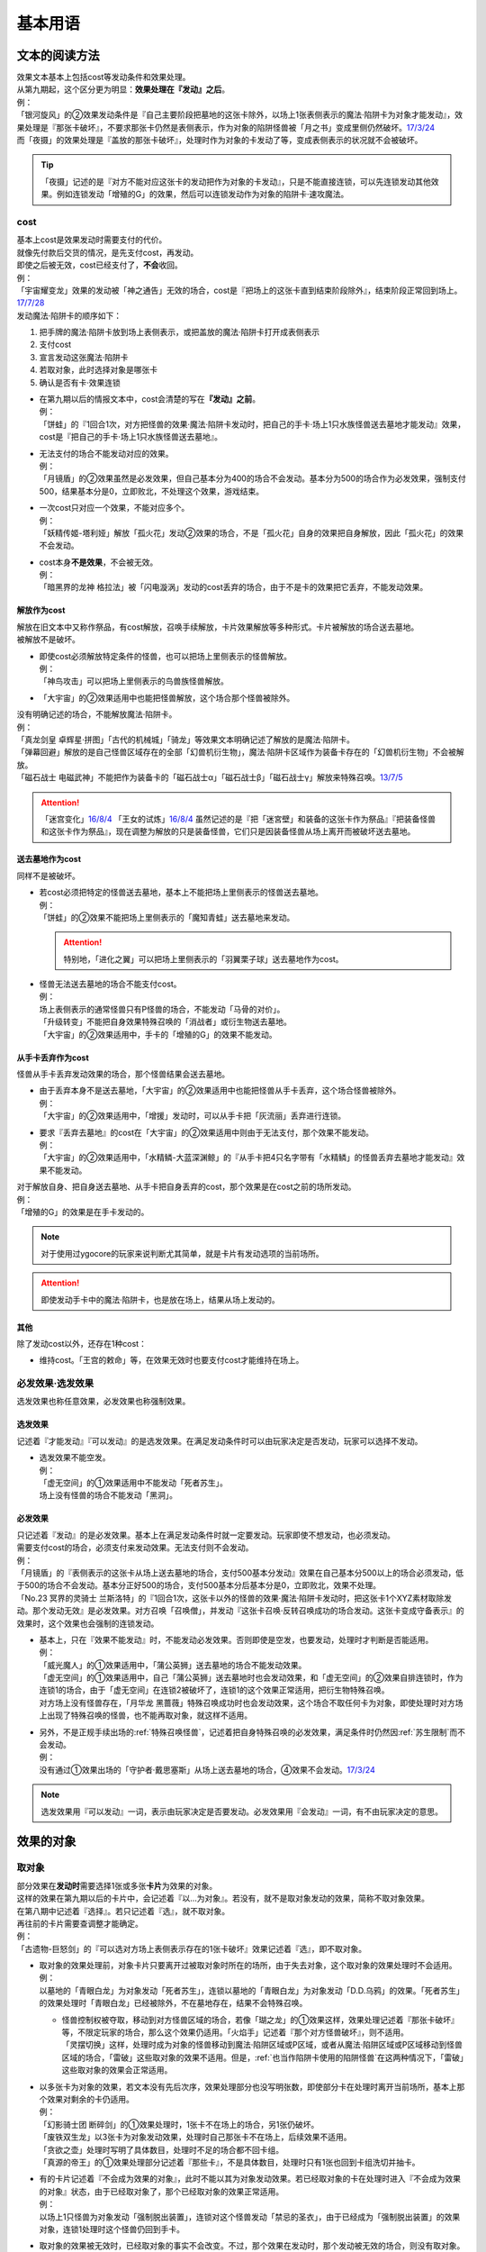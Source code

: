 .. _基本用语:

========
基本用语
========

文本的阅读方法
===============

| 效果文本基本上包括cost等发动条件和效果处理。
| 从第九期起，这个区分更为明显：\ **效果处理在『发动』之后**\ 。
| 例：
| 「银河旋风」的②效果发动条件是『自己主要阶段把墓地的这张卡除外，以场上1张表侧表示的魔法·陷阱卡为对象才能发动』，效果处理是『那张卡破坏』，不要求那张卡仍然是表侧表示，作为对象的陷阱怪兽被「月之书」变成里侧仍然破坏。\ `17/3/24 <https://www.db.yugioh-card.com/yugiohdb/faq_search.action?ope=5&fid=15243&keyword=&tag=-1>`__
| 而「夜摄」的效果处理是『盖放的那张卡破坏』，处理时作为对象的卡发动了等，变成表侧表示的状况就不会被破坏。

.. tip:: 「夜摄」记述的是『对方不能对应这张卡的发动把作为对象的卡发动』，只是不能直接连锁，可以先连锁发动其他效果。例如连锁发动「增殖的G」的效果，然后可以连锁发动作为对象的陷阱卡·速攻魔法。

cost
------

| 基本上cost是效果发动时需要支付的代价。
| 就像先付款后交货的情况，是先支付cost，再发动。
| 即使之后被无效，cost已经支付了，\ **不会**\ 收回。
| 例：
| 「宇宙耀变龙」效果的发动被「神之通告」无效的场合，cost是『把场上的这张卡直到结束阶段除外』，结束阶段正常回到场上。\ `17/7/28 <https://www.db.yugioh-card.com/yugiohdb/faq_search.action?ope=5&fid=20639&keyword=&tag=-1>`__

| 发动魔法·陷阱卡的顺序如下：

1. 把手牌的魔法·陷阱卡放到场上表侧表示，或把盖放的魔法·陷阱卡打开成表侧表示
2. 支付cost
3. 宣言发动这张魔法·陷阱卡
4. 若取对象，此时选择对象是哪张卡
5. 确认是否有卡·效果连锁

-  | 在第九期以后的情报文本中，cost会清楚的写在\ **『发动』之前**\ 。
   | 例：
   | 「饼蛙」的『1回合1次，对方把怪兽的效果·魔法·陷阱卡发动时，把自己的手卡·场上1只水族怪兽送去墓地才能发动』效果，cost是『把自己的手卡·场上1只水族怪兽送去墓地』。

-  | 无法支付的场合不能发动对应的效果。
   | 例：
   | 「月镜盾」的②效果虽然是必发效果，但自己基本分为400的场合不会发动。基本分为500的场合作为必发效果，强制支付500，结果基本分是0，立即败北，不处理这个效果，游戏结束。

-  | 一次cost只对应一个效果，不能对应多个。
   | 例：
   | 「妖精传姬-塔利娅」解放「孤火花」发动②效果的场合，不是「孤火花」自身的效果把自身解放，因此「孤火花」的效果不会发动。

-  | cost本身\ **不是效果**\ ，不会被无效。
   | 例：
   | 「暗黑界的龙神 格拉法」被「闪电漩涡」发动的cost丢弃的场合，由于不是卡的效果把它丢弃，不能发动效果。

解放作为cost
~~~~~~~~~~~~~

| 解放在旧文本中又称作祭品，有cost解放，召唤手续解放，卡片效果解放等多种形式。卡片被解放的场合送去墓地。
| 被解放不是破坏。

-  | 即使cost必须解放特定条件的怪兽，也可以把场上里侧表示的怪兽解放。
   | 例：
   | 「神鸟攻击」可以把场上里侧表示的鸟兽族怪兽解放。

-  | 「大宇宙」的②效果适用中也能把怪兽解放，这个场合那个怪兽被除外。

| 没有明确记述的场合，不能解放魔法·陷阱卡。
| 例：
| 「真龙剑皇 卓辉星·拼图」「古代的机械城」「骑龙」等效果文本明确记述了解放的是魔法·陷阱卡。
| 「弹幕回避」解放的是自己怪兽区域存在的全部「幻兽机衍生物」，魔法·陷阱卡区域作为装备卡存在的「幻兽机衍生物」不会被解放。
| 「磁石战士 电磁武神」不能把作为装备卡的「磁石战士α」「磁石战士β」「磁石战士γ」解放来特殊召唤。\ `13/7/5 <http://yugioh-wiki.net/index.php?%A1%D4%BC%A7%C0%D0%A4%CE%C0%EF%BB%CE%A5%DE%A5%B0%A5%CD%A5%C3%A5%C8%A1%A6%A5%D0%A5%EB%A5%AD%A5%EA%A5%AA%A5%F3%A1%D5#faq>`__ 

.. attention:: 「迷宫变化」\ `16/8/4 <https://www.db.yugioh-card.com/yugiohdb/faq_search.action?ope=4&cid=4658>`__ 「王女的试炼」\ `16/8/4 <https://www.db.yugioh-card.com/yugiohdb/faq_search.action?ope=4&cid=6616>`__ 虽然记述的是『把「迷宮壁」和装备的这张卡作为祭品』『把装备怪兽和这张卡作为祭品』，现在调整为解放的只是装备怪兽，它们只是因装备怪兽从场上离开而被破坏送去墓地。

送去墓地作为cost
~~~~~~~~~~~~~~~~~

同样不是被破坏。

-  | 若cost必须把特定的怪兽送去墓地，基本上不能把场上里侧表示的怪兽送去墓地。
   | 例：
   | 「饼蛙」的②效果不能把场上里侧表示的「魔知青蛙」送去墓地来发动。

   .. attention:: 特别地，「进化之翼」可以把场上里侧表示的「羽翼栗子球」送去墓地作为cost。

-  | 怪兽无法送去墓地的场合不能支付cost。
   | 例：
   | 场上表侧表示的通常怪兽只有P怪兽的场合，不能发动「马骨的对价」。
   | 「升级转变」不能把自身效果特殊召唤的「消战者」或衍生物送去墓地。
   | 「大宇宙」的②效果适用中，手卡的「增殖的G」的效果不能发动。

从手卡丢弃作为cost
~~~~~~~~~~~~~~~~~~~

怪兽从手卡丢弃发动效果的场合，那个怪兽结果会送去墓地。

-  | 由于丢弃本身不是送去墓地，「大宇宙」的②效果适用中也能把怪兽从手卡丢弃，这个场合怪兽被除外。
   | 例：
   | 「大宇宙」的②效果适用中，「增援」发动时，可以从手卡把「灰流丽」丢弃进行连锁。

-  | 要求『丢弃去墓地』的cost在「大宇宙」的②效果适用中则由于无法支付，那个效果不能发动。
   | 例：
   | 「大宇宙」的②效果适用中，「水精鳞-大蓝深渊鲸」的『从手卡把4只名字带有「水精鳞」的怪兽丢弃去墓地才能发动』效果不能发动。

| 对于解放自身、把自身送去墓地、从手卡把自身丢弃的cost，那个效果是在cost之前的场所发动。
| 例：
| 「增殖的G」的效果是在手卡发动的。

.. note:: 对于使用过ygocore的玩家来说判断尤其简单，就是卡片有发动选项的当前场所。

.. attention:: 即使发动手卡中的魔法·陷阱卡，也是放在场上，结果从场上发动的。

其他
~~~~~~~~~~

除了发动cost以外，还存在1种cost：

-  维持cost。「王宫的敕命」等，在效果无效时也要支付cost才能维持在场上。

必发效果·选发效果
-----------------

选发效果也称任意效果，必发效果也称强制效果。

.. _选发效果:

选发效果
~~~~~~~~~

| 记述着『才能发动』『可以发动』的是选发效果。在满足发动条件时可以由玩家决定是否发动，玩家可以选择不发动。

-  | 选发效果不能空发。
   | 例：
   | 「虚无空间」的①效果适用中不能发动「死者苏生」。
   | 场上没有怪兽的场合不能发动「黑洞」。

.. _必发效果:

必发效果
~~~~~~~~~

| 只记述着『发动』的是必发效果。基本上在满足发动条件时就一定要发动。玩家即使不想发动，也必须发动。
| 需要支付cost的场合，必须支付来发动效果。无法支付则不会发动。
| 例：
| 「月镜盾」的『表侧表示的这张卡从场上送去墓地的场合，支付500基本分发动』效果在自己基本分500以上的场合必须发动，低于500的场合不会发动。基本分正好500的场合，支付500基本分后基本分是0，立即败北，效果不处理。
| 「No.23 冥界的灵骑士 兰斯洛特」的『1回合1次，这张卡以外的怪兽的效果·魔法·陷阱卡发动时，把这张卡1个XYZ素材取除发动。那个发动无效』是必发效果。对方召唤「召唤僧」，并发动『这张卡召唤·反转召唤成功的场合发动。这张卡变成守备表示』的效果时，这个效果也会强制的连锁发动。

-  | 基本上，只在『效果不能发动』时，不能发动必发效果。否则即使是空发，也要发动，处理时才判断是否能适用。
   | 例：
   | 「威光魔人」的①效果适用中，「蒲公英狮」送去墓地的场合不能发动效果。
   | 「虚无空间」的①效果适用中，自己「蒲公英狮」送去墓地时也会发动效果，和「虚无空间」的②效果自排连锁时，作为连锁1的场合，由于「虚无空间」在连锁2被破坏了，连锁1的这个效果正常适用，把衍生物特殊召唤。
   | 对方场上没有怪兽存在，「月华龙 黑蔷薇」特殊召唤成功时也会发动效果，这个场合不取任何卡为对象，即使处理时对方场上出现了特殊召唤的怪兽，也不能再取对象，就这样不适用。

-  | 另外，不是正规手续出场的\ :ref:`特殊召唤怪兽`\ ，记述着把自身特殊召唤的必发效果，满足条件时仍然因\ :ref:`苏生限制`\ 而不会发动。
   | 例：
   | 没有通过①效果出场的「守护者·戴思塞斯」从场上送去墓地的场合，④效果不会发动。\ `17/3/24 <https://www.db.yugioh-card.com/yugiohdb/faq_search.action?ope=5&fid=6112&keyword=&tag=-1>`__

.. note:: 选发效果用『可以发动』一词，表示由玩家决定是否要发动。必发效果用『会发动』一词，有不由玩家决定的意思。

.. _效果的对象:

效果的对象
==========

.. _取对象:

取对象
------

| 部分效果在\ **发动时**\ 需要选择1张或多张\ **卡片**\ 为效果的对象。
| 这样的效果在第九期以后的卡片中，会记述着『以...为对象』。若没有，就不是取对象发动的效果，简称不取对象效果。
| 在第八期中记述着『选择』。若只记述着『选』，就不取对象。
| 再往前的卡片需要查调整才能确定。
| 例：
| 「古遗物-巨怒剑」的『可以选对方场上表侧表示存在的1张卡破坏』效果记述着『选』，即不取对象。

-  | 取对象的效果处理前，对象卡片只要离开过被取对象时所在的场所，由于失去对象，这个取对象的效果处理时不会适用。
   | 例：
   | 以墓地的「青眼白龙」为对象发动「死者苏生」，连锁以墓地的「青眼白龙」为对象发动「D.D.乌鸦」的效果。「死者苏生」的效果处理时「青眼白龙」已经被除外，不在墓地存在，结果不会特殊召唤。

   -  | 怪兽控制权被夺取，移动到对方怪兽区域的场合，若像「瑚之龙」的①效果这样，效果处理记述着『那张卡破坏』等，不限定玩家的场合，那么这个效果仍适用。「火焰手」记述着『那个对方怪兽破坏』，则不适用。
      | 「灵摆切换」这样，处理时成为对象的怪兽移动到魔法·陷阱区域或P区域，或者从魔法·陷阱区域或P区域移动到怪兽区域的场合，「雷破」这些取对象的效果不适用。但是，\ :ref:`也当作陷阱卡使用的陷阱怪兽`\ 在这两种情况下，「雷破」这些取对象的效果会正常适用。

-  | 以多张卡为对象的效果，若文本没有先后次序，效果处理部分也没写明张数，即使部分卡在处理时离开当前场所，基本上那个效果对剩余的卡仍适用。
   | 例：
   | 「幻影骑士团 断碎剑」的①效果处理时，1张卡不在场上的场合，另1张仍破坏。
   | 「废铁双生龙」以3张卡为对象发动效果，处理时自己那张卡不在场上，后续效果不适用。
   | 「贪欲之壶」处理时写明了具体数目，处理时不足的场合都不回卡组。
   | 「真源的帝王」的①效果处理部分记述着『那些卡』，不是具体数目，处理时只有1张也回到卡组洗切并抽卡。

-  | 有的卡片记述着『不会成为效果的对象』，此时不能以其为对象发动效果。若已经取对象的卡在处理时进入『不会成为效果的对象』状态，由于已经取对象了，那个已经取对象的效果正常适用。
   | 例：
   | 以场上1只怪兽为对象发动「强制脱出装置」，连锁对这个怪兽发动「禁忌的圣衣」，由于已经成为「强制脱出装置」的效果对象，连锁1处理时这个怪兽仍回到手卡。

-  | 取对象的效果被无效时，已经取对象的事实不会改变。不过，那个效果在发动时，那个发动被无效的场合，则没有取对象。
   | 例：
   | 以「削魂的死灵」为对象发动「禁忌的圣枪」，在连锁2发动「No.38 希望魁龙 银河巨神」的①效果的场合，只是魔法卡的效果被无效，发动成功，连锁1在无效状态下处理。由于被取对象，在「禁忌的圣枪」处理完毕后，「削魂的死灵」被自身效果破坏。
   | 以「削魂的死灵」为对象发动「禁忌的圣枪」，在连锁2发动「饼蛙」的②效果的场合，由于连锁1卡的发动被无效，没有取对象，连锁2处理完毕就是整个连锁处理完毕，「削魂的死灵」不会被自身效果破坏。

-  | 转移效果的对象时必须转移到正确的对象。也就是从\ **双方**\ 来看\ **那个效果原本可以选择**\ 的对象。
   | 例：
   | 我方的「瑚之龙」的①效果发动时，对方连锁「暗迁士 黑蛇晶」的效果的场合，由于正确的对象是『对方场上1张卡』，对方只能把对象转移为对方场上的另1张卡。不能转移到我方场上的卡。

.. _持续取对象:

持续取对象
~~~~~~~~~~~

| 像「No.106 巨岩掌 巨手」「活死人的呼声」「炎舞-「玉衡」」这样的效果和装备卡等，只要在场上存在，和其效果的对象会持续关联，称为持续取对象。
| 和「禁忌的圣衣」类似，「威风妖怪 狸」等，自身效果被无效后，被对方的装备卡等效果持续取对象的场合，即使之后效果恢复适用，也就这样继续被持续取对象下去。把「威风妖怪 狸」换成「削魂的死灵」的状况，在自身效果恢复适用的时点立即破坏。
| 持续取对象中，由于不入连锁，如「活死人的呼声」特殊召唤怪兽后，像「解码语者」这种必须连锁发动的效果不满足发动条件，不能对应。不要求发动就能对应的「黑曜岩龙」这种效果，可以无效并把「活死人的呼声」破坏。(特殊召唤的怪兽不会被破坏)

持续取对象的效果又分成两种：

- 装备魔法以及「大逮捕」这种，卡的发动时就持续取对象的效果：卡的发动时没有效果处理，之后持续取对象的状况效果持续适用，被无效的场合仍然持续取对象，但是效果不适用。
- 「火灵使 希塔」「No.106 巨岩掌 巨手」这种，效果发动时才持续取对象的效果：基本上只在效果的发动时进行效果处理，之后持续取对象的状况即使再被无效，仍然持续取对象，多数效果仍然适用。

| 例：
| 「火灵使 希塔」的效果已经得到对方炎属性怪兽的控制权后，即使发动「DNA移植手术」改变属性，或者对那个怪兽发动「No.81 超重型炮塔列车 优越多拉炮」的效果使其不受影响的场合，控制权仍然不会归还。
| 「魔族之链」\ `17/3/24 <https://www.db.yugioh-card.com/yugiohdb/faq_search.action?ope=5&fid=14646&keyword=&tag=-1>`__ 「次元守护者」\ `17/3/24 <https://www.db.yugioh-card.com/yugiohdb/faq_search.action?ope=5&fid=7267&keyword=&tag=-1>`__ 「追走之翼」\ `17/3/24 <https://www.db.yugioh-card.com/yugiohdb/faq_search.action?ope=5&fid=17538&keyword=&tag=-1>`__ 等效果处理时被无效的场合，仍然保持取对象，不再无效时效果会再适用。
| 「No.45 灭亡之预言者」的①效果处理时被无效，就不会持续取对象。\ `17/3/24 <https://www.db.yugioh-card.com/yugiohdb/faq_search.action?ope=5&fid=19307&keyword=&tag=-1>`__ 无效本身并不是持续适用的，只在效果处理时适用1次，之后保持表侧表示就会持续取对象，因此这个效果适用后才被无效的场合，作为对象的怪兽仍然无效。\ `17/3/24 <https://www.db.yugioh-card.com/yugiohdb/faq_search.action?ope=5&fid=19308&keyword=&tag=-1>`__ 「No.106 巨岩掌 巨手」也是如此，并且仍不能变更表示形式。\ `17/3/24 <https://www.db.yugioh-card.com/yugiohdb/faq_search.action?ope=5&fid=7426&keyword=&tag=-1>`__
| 「淘气仙星的灯光舞台」的②效果适用中，发动「王宫的敕命」的场合，仍然保持取对象，但是作为对象的卡可以发动，结束阶段其仍被无效的场合也不需要发动或送去墓地。「王宫的敕命」的效果不适用的场合「淘气仙星的灯光舞台」的②效果又会恢复适用。\ `17/4/27 <https://www.db.yugioh-card.com/yugiohdb/faq_search.action?ope=5&fid=16647>`__ 
| 「No.66 霸键甲虫」的效果适用后被「禁忌的圣杯」无效，仍然保持取对象，但是作为对象的卡可以被效果破坏，也不能代替其破坏，在回合结束后效果恢复适用。\ `17/3/24 <https://www.db.yugioh-card.com/yugiohdb/faq_search.action?ope=5&fid=12789>`__

-  | 「深渊死球」等记述『这个效果特殊召唤的怪兽...』的持续取对象效果，这部分也是持续适用的，被无效时对象怪兽恢复正常，之后如果「深渊死球」等效果重新适用，又会被无效。
   | 「旧神 诺登」\ `17/3/24 <https://www.db.yugioh-card.com/yugiohdb/faq_search.action?ope=5&fid=13636&keyword=&tag=-1>`__ 「光之引导」\ `17/3/24 <https://www.db.yugioh-card.com/yugiohdb/faq_search.action?ope=5&fid=18119&keyword=&tag=-1>`__ 等记述『效果无效特殊召唤』的效果虽然也持续取对象，但这部分在特殊召唤时已经适用，不是持续适用的效果。即使效果被无效，对象怪兽仍然保持无效状态。
   | 例：
   | 「亚马逊的意志」记述『这个效果特殊召唤的怪兽不能把表示形式变更，可以攻击的场合必须作出攻击』的效果是在特殊召唤的处理完毕后适用的。\ `17/11/23 <https://www.db.yugioh-card.com/yugiohdb/faq_search.action?ope=4&cid=9003>`__
   | 「邪恶苏生」特殊召唤怪兽后，被无效的场合，那个怪兽的效果恢复适用，可以攻击宣言。\ `17/3/24 <https://www.db.yugioh-card.com/yugiohdb/faq_search.action?ope=5&fid=8450&keyword=&tag=-1>`__
   | 对「光之引导」特殊召唤的怪兽发动「禁忌的圣枪」，不受魔法效果影响的场合，那个怪兽的效果仍然无效，「光之引导」从场上离开时不会除外，也不能攻击多次。\ `17/3/24 <https://www.db.yugioh-card.com/yugiohdb/faq_search.action?ope=5&fid=18119&keyword=&tag=-1>`__

   .. note::

      | 这类效果中「化石发掘」复刻的第九期文本比较清楚：『这张卡的①的效果特殊召唤的怪兽只要这张卡在魔法与陷阱区域存在效果无效化』。
      | 总之，可以看作记述『这个效果特殊召唤的怪兽...』的持续取对象效果适用的时点比记述『效果无效特殊召唤』的效果以及记述『这个效果特殊召唤的怪兽...』的不是持续取对象的效果更迟。
      | 另外，「过火的埋葬」「活化石」等效果适用的时点更迟。
      | 例：
      | 「过火的埋葬」把「黑炎龙 LV6」特殊召唤后，先适用「黑炎龙 LV6」的效果，不受「过火的埋葬」效果影响，不会无效。\ `17/7/27 <https://www.db.yugioh-card.com/yugiohdb/faq_search.action?ope=5&fid=19950>`__
      | 「过火的埋葬」特殊召唤「削魂的死灵」的场合，「削魂的死灵」特殊召唤后被无效，不会被自身效果破坏。\ `17/8/17 <https://www.db.yugioh-card.com/yugiohdb/faq_search.action?ope=5&fid=9578>`__
      | 而「邪恶苏生」的效果把「BF-重装铠翼鸦」特殊召唤的场合，「BF-重装铠翼鸦」的效果被无效。19/12/6

-  | 装备卡，以及记述『这张卡从场上离开时那只怪兽破坏』或『那只怪兽破坏时这张卡破坏』等的效果，在另1张被破坏等的时点，即使还有其他效果要处理，也立即被破坏。
   | 装备卡是因规则被破坏，持续取对象的效果记述了『破坏』的，是被效果破坏。
   | 例：
   | 「限制苏生」特殊召唤的怪兽被「火焰手」破坏的时点，「限制苏生」也被破坏，之后再把「寒冰手」特殊召唤。
   | 「限制苏生」的『那只怪兽变成守备表示时，那只怪兽和这张卡破坏』不是这类效果，其特殊召唤的「盾虫」发动效果，变成守备表示的场合，还要先处理后续效果，再适用「限制苏生」的效果把这2张卡破坏。\ `17/3/24 <https://www.db.yugioh-card.com/yugiohdb/faq_search.action?ope=5&fid=9217>`__
   | 自己场上「代理龙」的连接端有1只用「活死人的呼声」特殊召唤的「青眼白龙」，对方发动「鹰身女妖的羽毛扫」把「活死人的呼声」破坏时，「青眼白龙」也是确定被破坏的卡，不能适用「代理龙」的效果作为代替破坏「青眼白龙」。

变成里侧或被一时除外的场合如何处理，见\ :ref:`里侧·一时除外与持续取对象`\ 。

.. _不取对象:

不取对象
--------

| 不取对象即在发动时没有取对象的行为。
| 这种效果有的如「黑洞」「地碎」等，不指明涉及的卡片，而有的如「冰结界之龙 三叉龙」「古遗物-巨怒剑」等，在处理时要指明单张或多张卡片。尽管如此，就定义来说，由于不是在发动时选择，这仍然不是取对象的效果。
| 由于在发动时没有取对象，像「古遗物-巨怒剑」的效果发动时，除非只有1张表侧表示的卡片，否则对方不能确定会被破坏的卡片，连锁发动「月之书」等只能保护关键卡片，这个效果处理时就会选其他表侧表示的卡片破坏。也因此，只要对方场上有表侧表示的魔法·陷阱卡存在，对方就不能发动「我身作盾」，之后这个效果处理时可以选表侧表示的怪兽破坏。

以下的效果是不取对象的效果的例子

-  涉及卡组·手卡·额外卡组的效果
-  涉及效果适用范围中的全部卡的效果
-  『随机选择』等，在该效果发动时不知道会涉及哪张卡的效果
-  记述『选』而不是『选择』的效果
-  第九期后，在『发动』之前没有『以...为对象』描述的效果

| 例：
| 「冰结界之龙 三叉龙」的效果把手卡·场上·墓地的卡同时除外，即使没有手卡，也不取场上·墓地的卡为对象。
| 「黑洞」的效果把场上全部的怪兽破坏，即使只有1只怪兽也不取对象。
| 「古遗物 巨怒剑」的效果记述着『可以选对方场上表侧表示存在的1张卡破坏』，不取对象。
| 「爆龙剑士 点火星·日珥」的①效果，取场上1张P卡为对象，之后『选场上1张卡回到持有者卡组』不取对象。

有的效果在发动时选择的是区域，由于区域并不是卡片，而取对象实际上指取卡片为对象，因此这样的效果就规则而言不取对象。这没有什么意义，并不代表在处理时选区域。

-  特别地，「精灵之镜」反制以玩家为对象的效果，相关调整暂时请自行查看。

咒文速度
========

| 游戏王中，需要\ **发动**\ 的效果有咒文速度的概念。最低1速，最高3速。
| 在效果发动时，基本上，低速效果不能连锁发动。

| 1速，不能主动连锁其他效果，基本上也不能互相连锁。
| \ :ref:`诱发类效果`\ 在同一时点有满足条件时，会被动的组成连锁发动。
| 另外，除了\ :ref:`诱发类效果`\ ，基本上1速效果\ **只能在自己回合的主要阶段发动**\ 。

.. attention:: 特别地，由于老卡描述不规范，通常魔法「邪恶的仪式」只能在盖放的状态下，在准备阶段发动。

| 咒文速度1的例子：

-  怪兽的起动效果
-  怪兽的诱发效果
-  速攻魔法以外的魔法卡的发动
-  包含「剑斗兽的底力」「帝王的轰毅」等速攻魔法在内，墓地所有魔法效果的发动
-  除了「虹之古代都市」的『3张以上』效果以外，场上已经表侧表示存在的所有魔法效果的发动

| 2速，可以连锁1速的效果，也可以互相连锁。
| 咒文速度2的例子：

-  怪兽的诱发即时效果
-  「虹之古代都市」的『3张以上』效果，以及速攻魔法卡的发动
-  反击陷阱以外的陷阱卡的发动
-  包含「篮板球」「超战士之盾」等反击陷阱在内，墓地所有陷阱效果的发动

| 3速，除了部分不能被连锁的效果外，可以连锁所有效果，可以互相连锁。
| 咒文速度3的例子：

-  反击陷阱卡的发动

阶段·步骤·时点
==============

阶段
----

| 玩家的回合被划分为6个按顺序一个一个进行的阶段。
| 每个阶段有无数个时点，满足发动条件时，1速效果再多也只能在2个主要阶段发动。而2速以上效果可以在任何阶段任意的开连锁发动。

1. 抽卡阶段
2. 准备阶段
3. 主要阶段1
4. 战斗阶段
5. 主要阶段2
6. 结束阶段

| 先攻的抽卡阶段不进行通常抽卡，不进入战斗阶段。
| 此外，玩家在每个回合可以选择是否进入战斗阶段。
| 战斗阶段不进行或因效果被跳过的回合，主要阶段2也不进行，每个回合的其他阶段都必须按顺序进入，除非有跳过特定阶段的效果，否则玩家不能随意跳过其他阶段。

.. attention:: 结束阶段顾名思义，不是1个时点，也有无数个时点。『回合结束时』指结束阶段也结束了后。

.. _步骤:

步骤
----

战斗阶段又划分为4个步骤，除了伤害步骤外的3个步骤按顺序进行：

1. 开始步骤
2. 战斗步骤⇄伤害步骤
3. 结束步骤

.. attention:: 记述的『战斗阶段开始时发动』『战斗阶段结束时发动』，就是开始步骤和结束步骤，\ **不是时点**\ 。

| 步骤可以理解成\ **更小的阶段**\ ，同样有无数个时点。
| 伤害步骤只能从战斗步骤进入，也只能回到战斗步骤，不能直接进入结束步骤。

.. _时点:

时点
----

| 把1个回合想象成从起点到终点的1条线段，再划分成6个小线段就是6个阶段。
| 在战斗阶段中继续划分成3个更小的线段就是3个步骤，伤害步骤特殊的不在这条线段上，可以理解为分支出的线段。
| 时点可以简单的看成这条线上的点，这样，就很容易理解为什么每个步骤·阶段有无数个时点了。

-  | 连锁，也可以当做当前时点作为起点分支出去的另1种线段，连锁上的每个效果是这个分支线段上的点。
   | 多个效果连锁发动时，相当于这条线段越来越长。组成连锁后，连锁的逆序处理相当于从这条线段的终点往回处理，处理完毕时的时点，也就是这条连锁起点的下一个点。
   | 对于诱发效果可以发动的时点，由于无论连锁线段多长，起点不变，所以在整个连锁上，都是起点所在的时点。
   | 例：
   | 发动「奈落的落穴」时，可以连锁「激流葬」。因为仍然是特殊召唤成功时。
   | 发动「神圣防护罩 -反射镜力-」时，可以连锁「炸裂装甲」。因为仍然是攻击宣言时。
   | 对方从卡组把卡加入手卡后，先发动「淘气仙星的康乃馨转生术」，可以连锁「小丑与锁鸟」。因为仍然是把卡加入手卡时。

   .. note:: 连锁的处理方法等见\ :ref:`连锁基础`\ 。

-  | 即使是连锁处理中，或者效果处理中，每个动作后都会有时点，只是这些时点不能发动效果而已。但部分不入连锁的效果可以适用。
   | 例：
   | 自己P区域有「贵龙之魔术师」和「慧眼之魔术师」，「慧眼之魔术师」发动自身效果，效果处理中被破坏的时点「贵龙之魔术师」的P效果立即适用，破坏并加入额外卡组。然后再从卡组选「慧眼之魔术师」以外的1只「魔術師」P怪兽在P区域放置。\ `17/3/24 <https://www.db.yugioh-card.com/yugiohdb/faq_search.action?ope=5&fid=16206>`__

| 这以外，『...发动时』『...召唤之际』『那次...召唤无效』这几种2速以上效果才能发动的时点，要求的是连锁线段上的时点，必须直接连锁这些行为才能发动。
| 例：
| 「影依蜥蜴」的②效果作为连锁1，「影依的原核」的②效果作为连锁2，组成连锁发动时，这个时点是「影依蜥蜴」「影依的原核」送去墓地的场合，也是陷阱效果发动时，但不是怪兽效果发动时，不能连锁发动「神之通告」。「死灵骑士」这样的必发效果强制发动时，由于没有直接连锁，效果不适用，「影依蜥蜴」②效果的发动不会被无效。「光与暗之龙」的场合，由于只能无效陷阱卡的发动，不能无效「影依的原核」②效果的发动，结果也不适用。
| 「影依蜥蜴」的②效果作为连锁1，「影依刺猬」的②效果作为连锁2，组成连锁发动时，「光与暗之龙」的必发效果强制发动的场合，被直接连锁的「影依刺猬」②效果的发动被无效。2只「光与暗之龙」的必发效果强制发动组成连锁的场合，后发动的那个由于没有直接连锁，效果不适用，仍然是「影依刺猬」②效果的发动被无效。
| 对方把怪兽X召唤之际，自己发动「神之宣告」，对方连锁发动「神之宣告」时，这个时点是陷阱卡发动时，但不是X召唤之际了，自己不能再连锁发动「升天之黑角笛」。这个连锁的效果处理完毕时，是X召唤成功时，也是对方陷阱卡发动的场合，对方可以发动「幻变骚灵·多功能诈骗者」的①效果。

.. tip:: 和『...发动时，...发动』不同，『...发动的场合，...发动』在那个效果发动的连锁处理完毕时发动，如果怪兽持有这种效果，属于诱发效果。

.. _快速效果:

快速效果
--------

| 快速效果是咒文速度2以上的效果，其中像「旋风」或永续陷阱卡的发动等基本可以在任意时点发动，可以自由连锁的效果，又称free chain或fc。
| 连锁处理完毕时，就是快速时点，可以发动诱发效果·快速效果等。
| 不入连锁的效果处理完毕时，也是快速时点，可以发动诱发效果·快速效果等。
| 例：
| 「简易融合」特殊召唤的怪兽受到「禁忌的圣衣」影响，结束阶段「简易融合」的破坏效果处理时不会被破坏，这样什么都没发生的处理完毕时，也可以发动快速效果。

在各种召唤之际发动的效果组成连锁时，假如那种召唤没被无效，连锁处理完毕时的快速时点就是那种召唤成功时。

表示形式
=========

| 怪兽的表示形式有以下3种：

- 表侧攻击表示
- 表侧守备表示
- 里侧守备表示

| 衍生物不能变成里侧表示，连接怪兽不能变成守备表示。

| 里侧表示怪兽的卡名·属性·种族等情报对方无法判断，由于改变卡名等的效果需要双方确认，即使是自己的效果也不适用。「龙之转生」等以特定怪兽为对象才能发动的效果也不能对里侧怪兽发动。
| 需要特定怪兽支付cost才能发动的效果，能否使用里侧表示的怪兽见\ cost_\ 。

效果变更表示形式
------------------

| 用效果变更表示形式没有次数限制。
| 怪兽即使适用了『表示形式不能变更』的效果，还是可以用效果变更表示形式。\ `17/3/24 <https://www.db.yugioh-card.com/yugiohdb/faq_search.action?ope=5&fid=15983>`__
| 不指定表示形式的『表示形式变更』效果，按照效果处理时的表示形式作以下变更：

- 表侧攻击表示→表侧守备表示
- 表侧守备表示→表侧攻击表示
- 里侧守备表示→表侧攻击表示

| 例：
| 「青色眼镜的少女」被选择作为攻击对象时发动效果，连锁发动「月之书」把它变成里侧守备表示的场合，处理时把自身变成表侧攻击表示，把「青眼白龙」特殊召唤。\ `17/3/24 <https://www.db.yugioh-card.com/yugiohdb/faq_search.action?ope=5&fid=12856&keyword=&tag=-1>`__
| 「光的护封剑」把里侧守备表示的怪兽反转成表侧守备表示，不是表示形式变更，「电子光虫-核心菜粉蝶」的②效果不会发动。\ `17/3/24 <https://www.db.yugioh-card.com/yugiohdb/faq_search.action?ope=5&fid=18141&keyword=&tag=-1>`__

.. note:: 也就是说，表示形式变更是攻击表示⇄守备表示。不是里侧表示⇄表侧表示。

玩家意志变更表示形式
--------------------

| 在自己的主要阶段，回合玩家得到优先权，且没有其他卡需要进行发动和处理时，回合玩家可以按照自己的意志把场上怪兽的表示形式任意变更。
| 按照之前的表示形式，可以作如下变更：

- 表侧攻击表示→表侧守备表示
- 表侧守备表示→表侧攻击表示
- 里侧守备表示→表侧攻击表示（即反转召唤）

| 1只怪兽在1回合只能这样变更1次表示形式。
| 『表示形式不能变更』的效果适用中，不能这样变更表示形式。\ `17/3/24 <https://www.db.yugioh-card.com/yugiohdb/faq_search.action?ope=5&fid=15983>`__
| 在当回合通常召唤·特殊召唤·攻击宣言过的怪兽，不能这样变更表示形式，即使变成里侧表示过也是如此。
| 例：
| 「掷骰战斗」的②效果让对方怪兽向自己怪兽攻击的场合，不是进行攻击宣言，那个怪兽在主要阶段2仍然可以变更表示形式。\ `17/3/24 <https://www.db.yugioh-card.com/yugiohdb/faq_search.action?ope=5&fid=7088>`__

.. note:: 记述『攻击』和『攻击宣言』的更多区别见\ :ref:`战斗步骤`\ 。

反转召唤
~~~~~~~~~~

| 玩家按照自己的意志把怪兽从里侧守备表示变更为表侧攻击表示的行为，称为反转召唤。

反转
~~~~~~~

| 怪兽从里侧表示变成表侧表示的行为，称为反转。反转包含了反转召唤。
| 因效果或战斗反转时，不是反转召唤。「星因士」怪兽等，『反转召唤』发动的效果不能发动。

-  | 『翻开确认』不是反转，并且也没有变成表侧表示。确认后就会回到盖放的状态。
   | 例：
   | 「DNA定期健诊」翻开确认怪兽不是反转，确认后就会回到盖放的状态。\ `15/12/10 <https://www.db.yugioh-card.com/yugiohdb/faq_search.action?ope=4&cid=7933>`__ 「精灵术师 树精」等永续效果不适用（只当作光属性）。\ `08/7/19 <http://yugioh-wiki.net/index.php?%A1%D4%A3%C4%A3%CE%A3%C1%C4%EA%B4%FC%B7%F2%BF%C7%A1%D5#faq>`__

反转怪兽
~~~~~~~~~~

| 「禁忌之壶」等，类似【...族/反转/效果】，在情报栏中记述了『反转』的怪兽称为反转怪兽。
| 旧文本中，「壶魔人」等，记述『反转：』的怪兽也是反转怪兽。
| 另外，在大师规则2以前，称反转效果怪兽。

.. attention:: 「雪人食人怪」这样，不符合上述条件的，即使持有反转诱发的效果，也不是反转怪兽。

| 反转怪兽通常持有反转诱发的效果。「影依」怪兽等，有的反转怪兽还持有其他效果。也存在「芳香炉」「定时炸弹」「林克斯异虫」「暗黑使魔」等在反转的时点不会发动效果的反转怪兽。
| 由于「影依猎鹰」的②效果和「芳香炉」的①效果等仍然是反转怪兽的效果，「王宫的号令」的效果适用时，这些效果都被无效。\ `18/2/15 <https://www.db.yugioh-card.com/yugiohdb/faq_search.action?ope=4&cid=5262>`__

.. note:: 「王宫的号令」的效果文本和实际处理不符。符合目前处理的效果文本应当是『只要这张卡在场上存在，全部反转怪兽的效果不能发动，那些效果无效』。目前也没有不入连锁把发动无效的效果。

.. _控制权:

控制权
=======

玩家操作自己场上的卡片的权利。

.. _控制权变更:

控制权变更
------------

| 自己场上的卡片移动到对方场上就是控制权变更。
| 移动到对方场上变成装备卡、X素材等也是控制权变更。
| 例：
| 不能以控制权不能变更的「盲信的哥布林」为对象发动「精神操作」。「强制转移」这样不取对象的效果处理时不能选「盲信的哥布林」。\ `16/11/3 <https://www.db.yugioh-card.com/yugiohdb/faq_search.action?ope=4&cid=5714>`__
| 不能以「魔龙星-饕餮」作为素材S召唤的怪兽为对象发动「No.101 寂静荣誉方舟骑士」的①效果。\ `17/3/24 <https://www.db.yugioh-card.com/yugiohdb/faq_search.action?ope=5&fid=13405&keyword=&tag=-1>`__

.. attention:: 「手札交换」等场上以外的卡片移动给对方不是控制权变更。

-  | 没有可用的怪兽区域时，不能发动夺取控制权的效果。
   | 夺取控制权或归还控制权时没有可用的怪兽区域的场合，那个怪兽被破坏。不当作被效果破坏。
   | 例：
   | 对方场上有6只怪兽，我方有1只怪兽的状况，发动「强制转移」时，对方不能选额外怪兽区域的怪兽。\ `17/7/28 <https://www.db.yugioh-card.com/yugiohdb/faq_search.action?ope=5&fid=20735>`__
   | 自己发动「扰乱三人组」在对方场上特殊召唤3只「扰乱衍生物」后，「所有者的刻印」让这些「扰乱衍生物」的控制权归还时，自己场上没有3个可用怪兽区域的场合，尽可能归还后把剩余的「扰乱衍生物」破坏，对方受到这个数量×300的伤害。\ `17/3/24 <https://www.db.yugioh-card.com/yugiohdb/faq_search.action?ope=5&fid=7316>`__
   | 以对方场上「古代的机械巨人」为对象发动墓地「电子化天使-那沙帝弥-」的③效果，处理时自己怪兽区域只有1个可用的场合，「电子化天使-那沙帝弥-」特殊召唤后「古代的机械巨人」被破坏。不是被效果破坏。\ `17/3/24 <https://www.db.yugioh-card.com/yugiohdb/faq_search.action?ope=5&fid=20179>`__

| 不在原本持有者控制下的卡片，从场上离开时，回到原本持有者的手卡·卡组·额外卡组·墓地·除外。
| 「手札交换」等也是如此，手卡中原本持有者是对方的卡放置到自己场上后，受到「强制脱出装置」等效果影响时，回到对方手卡。

.. _指示物:

指示物
=======

| 指示物是因部分效果在场上表侧表示的卡片上放置的标记。
| 指示物本身只是标记，不存在效果。不过，「卡片守卫」「方界胤 毗贾姆」等效果，在放置指示物的时点会附带一些效果处理。
| 放置了指示物的魔法·陷阱卡离开魔法·陷阱卡区域·场地区域·P区域，放置了指示物的怪兽离开怪兽区域或变成里侧表示时，指示物会全部取除。
| 例：
| 「灵摆切换」把怪兽区域放置了魔力指示物的「魔力诱导者」放置到P区域，指示物全部取除。
| 「卡片守卫」被无效的场合，放置了指示物的卡片仍然可以取除指示物来代替破坏。\ `17/3/24 <https://www.db.yugioh-card.com/yugiohdb/faq_search.action?ope=5&fid=10421&keyword=&tag=-1>`__

| 根据名称不同，有各种不一样的指示物，如魔力指示物、A指示物、冰指示物等。
| 也有像「巨大战舰」怪兽和「古代的机械城」的效果记述这样的，没有特定名称的指示物。
| 这些指示物本身互不相同，所以也不能代替使用。
| 例：
| 「巨大要塞 泽洛斯」的④效果记述『给那些怪兽放置1个自身的效果使用的指示物』，所以「巨大战舰」怪兽自身的效果可以取除这样放置的指示物。
| 「魔法防护器」记述的『给选择的卡放置1个指示物』虽然也没有特定名称，和「古代的机械城」需要的指示物仍然不是同1种，不会影响「古代的机械城」③效果的解放数量。

-  | 魔力指示物、武士道指示物等，用「魔力掌握」「紫炎的荒武者」等效果给其他卡放置时，会记述『可以放置…指示物的卡』，是只能给特定卡片放置的指示物。
   | 「创圣魔导王 恩底弥翁」等在场上判断的记述，只要有给当前区域的自身放置这种指示物的文本，就当作可以放置这种指示物的卡。
   | 「魔导加速」等在场上以外判断的记述，只要有给自身放置这种指示物的文本，就当作可以放置这种指示物的卡。
   | 「漆黑的能量石」等实际要放置指示物的效果，不能选无效或效果未适用的卡。
   | 放置了这种指示物的卡被无效时，也失去放置这种指示物的能力，结果这种指示物全部取除。
   | A指示物等，对放置的卡没有要求，放置后即使无效也不会取除。
   | 例：
   | 「古代遗迹 代号A」被无效时，自身效果放置的A指示物不会取除。
   | 「卡片守卫」被无效的场合，给自身放置的，以及给其他卡放置的指示物都不会取除。
   | 「技能抽取」的①效果适用中，场上没有再1次召唤的「暗黑女武神」是效果怪兽，记述了给自己放置魔力指示物的效果，这个场合也当作『可以放置魔力指示物的卡』。
   | 「混沌场」卡的发动时，连锁发动「漆黑的能量石」的效果，不能以其为对象放置魔力指示物。\ `17/7/20 <https://www.db.yugioh-card.com/yugiohdb/faq_search.action?ope=5&fid=14131&keyword=&tag=-1>`__
   | 怪兽区域「魔导兽 刻耳柏洛斯」的效果被无效的场合，仍然是『可以放置魔力指示物的卡』。\ `19/3/11 <https://www.db.yugioh-card.com/yugiohdb/faq_search.action?ope=5&fid=22526&keyword=&tag=-1>`__
   | P区域的「魔导兽 美杜莎水母」的P效果不能给自己放置魔力指示物，不是『可以放置魔力指示物的卡』。\ `19/3/11 <https://www.db.yugioh-card.com/yugiohdb/faq_search.action?ope=5&fid=22527&keyword=&tag=-1>`__
   | 场上的「暗黑女武神」没有再1次召唤的场合是通常怪兽，没有给自己放置魔力指示物的效果，不是『可以放置魔力指示物的卡』。\ `19/3/11 <https://www.db.yugioh-card.com/yugiohdb/faq_search.action?ope=5&fid=22531&keyword=&tag=-1>`__
   | 「暗黑女武神」本身记述了给自己放置魔力指示物的效果，在卡组内当作『可以放置魔力指示物的卡』，可以被「恩底弥翁的仆从」的P效果特殊召唤，特殊召唤后是通常怪兽，不会放置魔力指示物，只给「恩底弥翁的仆从」放置。此外，「超合魔兽 拉普提诺斯」的效果适用中「暗黑女武神」被特殊召唤的场合，由于是再1次召唤得到了效果的状态，就会放置魔力指示物了。\ `19/3/11 <https://www.db.yugioh-card.com/yugiohdb/faq_search.action?ope=5&fid=22532&keyword=&tag=-1>`__
   | 已经放置了魔力指示物的「魔导战士 破坏者」虽然最多只能放置1个，也是能放置魔力指示物的卡。（因为记述了放置魔力指示物的效果）\ `19/3/18 <https://www.db.yugioh-card.com/yugiohdb/faq_search.action?ope=5&fid=14213&keyword=&tag=-1>`__

   .. note::

      「恩底弥翁的侍者」的②怪兽效果如果删去『这张卡以及』这部分，这个怪兽就没有记述给自身放置魔力指示物的文本，这个效果就不能给自身放置魔力指示物。所以这部分并不是多余的。
      特别地，「漆黑的魔力石」给自身放置魔力指示物的文本不是效果，在卡的发动时就立即放置魔力指示物。这样也是可以放置魔力指示物的卡。

怪兽不受效果影响时的相关处理见\ :ref:`不受影响`\ 。

.. _X素材:

X素材
======

| X召唤时，把卡片在X怪兽下纵向（攻击表示那样朝向）重叠，是X召唤的X素材。
| 记述『...在选择的自己怪兽上面重叠当作XYZ召唤从额外卡组特殊召唤』的「升阶魔法-限制型异晶人的魔力」等也是把那些怪兽当作X召唤的素材使用，因此不能用「十二兽 狗环」特殊召唤的等，不能作为X召唤的素材的怪兽。\ `17/3/24 <https://www.db.yugioh-card.com/yugiohdb/faq_search.action?ope=5&fid=6274>`__
| 「No.101 寂静荣誉方舟骑士」等把其他卡当作X素材在X怪兽下重叠的效果，由于本身不是在X召唤，可以取记述『不能作为XYZ召唤的素材』的「SNo.39 希望皇 霍普·电光皇」等为对象并正常适用效果。
| 里侧表示的怪兽和怪兽衍生物不能用作X召唤的素材。

-  | 记述『这张卡为素材作XYZ召唤的怪兽得到以下效果』的「画星宝宝」「护封剑之剑士」等，是在把它们当作X召唤的素材使用的场合发动·适用的效果，只有这次X召唤出来的X怪兽会得到这些效果。
   | 升阶魔法或类似「CNo.39 希望皇 霍普雷」等方式，把这次X召唤出来的X怪兽作为X素材，再把新的X怪兽X召唤的场合，不会再得到这些效果。
   | 对于记述『持有这张卡作为素材中的XYZ怪兽得到以下效果』的「十二兽 蛇笞」等，无论用什么方法，只要X怪兽有这种卡作为X素材，就会得到这些效果。
   | 例：
   | 用「劈啪劈啪蜜蜂」为素材X召唤「No.39 希望皇 霍普」后，再把「CNo.39 希望皇 霍普雷」在其上重叠X召唤的场合，这个「CNo.39 希望皇 霍普雷」不会得到「劈啪劈啪蜜蜂」赋予的效果。\ `17/3/24 <https://www.db.yugioh-card.com/yugiohdb/faq_search.action?ope=5&fid=8734&keyword=&tag=-1>`__

   .. note::

      | 这两种记述都是让X怪兽得到效果，结果是X怪兽本身来发动·适用这些效果。简单来说，就是X怪兽的效果文本中增加了几行文字。
      | 没有效果的X怪兽得到效果后，当作效果怪兽处理。
      | X怪兽记述的『这个卡名的效果1回合只能使用1次』是对原本效果的次数限制，发动得到的效果后，原本的效果还能发动。『这张卡的效果发动过的回合』等记述，在得到的效果发动后也适用。
      | 例：
      | 「我我我少女」为素材X召唤的「宝石骑士·珍珠」变成里侧表示后，失去用何怪兽为素材X召唤的信息，不再当作效果怪兽处理。\ `17/3/24 <https://www.db.yugioh-card.com/yugiohdb/faq_search.action?ope=5&fid=12417>`__
      | 「我我我少女」为素材X召唤的「宝石骑士·珍珠」的效果被无效的场合，是效果被无效的效果怪兽。\ `17/3/24 <https://www.db.yugioh-card.com/yugiohdb/faq_search.action?ope=5&fid=11997>`__
      | 「我我我少女」为素材X召唤的「超巨大空中宫殿 钟声协和号」「妖精啦啦队少女」「烈华炮舰 抚子」「弦魔人 跃跃节奏」「圣光之宣告者」发动因「我我我少女」得到的效果后，这个回合还能发动自己原本的效果。
      | 「我我我少女」为素材X召唤的「CNo.6 先史遗产 混沌大西洲巨人」发动因「我我我少女」得到的效果后，『这张卡的效果发动过的回合，对方受到的全部伤害变成0』也会适用。

| X怪兽从场上离开时，其下重叠的X素材全部送去墓地。只是变成里侧表示或被无效的场合，不影响X素材。
| X召唤被无效的时点，X素材和X怪兽一起送去墓地。这个时点X素材和X怪兽还不在场上，「XYZ阻挡」等的效果不能取除这样的X素材。
| 卡片效果·cost把X素材取除时，X素材送去墓地。

.. attention::

   | 记述『上级召唤而解放』『成为...素材』的效果是在那些召唤成功后发动·适用。
   | 例：
   | 上级召唤被无效的场合，「上级进化区」的效果不计入被解放的怪兽数量。\ `17/3/24 <https://www.db.yugioh-card.com/yugiohdb/faq_search.action?ope=5&fid=12806>`__
   | X召唤被无效的场合，当作X素材使用的怪兽，以X素材的状态送去墓地。\ `17/3/24 <https://www.db.yugioh-card.com/yugiohdb/faq_search.action?ope=5&fid=11269>`__
   | 把「机关傀儡-暗影触摸者」当作X素材使用的X召唤被无效的场合，「机关傀儡-暗影触摸者」不会除外，正常送去墓地。\ `17/3/24 <https://www.db.yugioh-card.com/yugiohdb/faq_search.action?ope=5&fid=10042>`__
   | 把「我我我复仇」装备的怪兽当作X素材使用的X召唤被无效的场合，处理后「我我我复仇」的效果不能发动。\ `17/3/24 <https://www.db.yugioh-card.com/yugiohdb/faq_search.action?ope=5&fid=202>`__
   | 把「还原点控球后卫」当作连接素材使用的连接召唤被「神之通告」无效并破坏了连接怪兽的场合，处理后「还原点控球后卫」的②效果不能发动。\ `18/4/13 <https://www.db.yugioh-card.com/yugiohdb/faq_search.action?ope=5&fid=21837>`__
   | 把「炫翼弩」装备的怪兽当作S素材使用的S召唤被无效的场合，「炫翼弩」的③效果不能发动。\ `18/6/8 <https://www.db.yugioh-card.com/yugiohdb/faq_search.action?ope=5&fid=21942>`__

-  | X素材在场上不当作卡片。因此也不会成为\ 效果的对象_\ 。
   | 场上的卡片变成X素材时，不是从场上离开，只是结果场上确实没有这张卡了。
   | 送去墓地时是以X素材的状态从场上离开，最终回到卡片状态送去墓地。
   | 例：
   | 「内置式机枪」的效果处理时不计算场上的X素材。\ `17/3/24 <https://www.db.yugioh-card.com/yugiohdb/faq_search.action?ope=5&fid=11012>`__
   | 「幻影雾剑」的对象怪兽变成X素材时，不是从场上离开，「幻影雾剑」无意义留在场上，不会自坏。\ `17/3/24 <https://www.db.yugioh-card.com/yugiohdb/faq_search.action?ope=5&fid=17730>`__
   | 「No.101 寂静荣誉方舟骑士」的效果把「E·HERO 绝对零度侠」在其下重叠成为X素材的场合，「E·HERO 绝对零度侠」没有从场上离开，效果不会发动。之后被取除的场合也不是卡片从场上离开，不会发动效果。\ `17/3/24 <https://www.db.yugioh-card.com/yugiohdb/faq_search.action?ope=5&fid=13288>`__
   | 「封印师 明晴」作为X素材进行X召唤的时点，不在场上存在了，「魔法封印咒符」「陷阱封印咒符」立即因自身效果而被破坏。可以对这次X召唤发动「神之宣告」。\ `17/3/24 <https://www.db.yugioh-card.com/yugiohdb/faq_search.action?ope=5&fid=11743&keyword=&tag=-1>`__
   | 作为X素材的「三眼怪」送去墓地时，不是卡片从场上送去墓地，不会发动效果。\ `17/3/24 <https://www.db.yugioh-card.com/yugiohdb/faq_search.action?ope=5&fid=11009>`__
   | 作为X素材的「E·HERO 影雾女郎」送去墓地时，最终进入墓地的是这张卡，②效果可以发动。\ `17/3/24 <https://www.db.yugioh-card.com/yugiohdb/faq_search.action?ope=5&fid=13327>`__
   | 「次元的裂缝」的效果适用中，场上的X素材送去墓地的场合，不能判断是否是怪兽，不会除外。「大宇宙」「闪光之追放者」等效果适用中，由于最终要送去墓地时已经是卡片，不去墓地而被除外。\ `17/3/24 <https://www.db.yugioh-card.com/yugiohdb/faq_search.action?ope=5&fid=11011>`__

X怪兽不受效果影响时，X素材的相关处理见\ :ref:`不受影响`\ 。

.. _融合素材:

融合素材
==========

文本中的融合素材通常有以下2种含义：

- 融合召唤时作为素材使用的卡
- 融合怪兽情报栏文本中第2行记述的卡

| 例：
| 「M·HERO 暗鬼」没有记载融合素材，是不持有融合素材的融合怪兽。
| 尽管「嵌合巨舰龙」只能用自身记载的手续特殊召唤出场，不是融合召唤，其也有融合素材，是文本记载的「电子龙」和额外怪兽区域的怪兽。由于不是融合召唤，也就不是『融合召唤使用过的一组融合素材』，对其发动「融合解除」的场合，不会把融合素材特殊召唤。
| 「融合解除」记述的『一组融合素材』是融合怪兽情报栏文本中第2行记述的怪兽。「凶饿毒融合龙」的融合素材是『衍生物以外的场上的暗属性怪兽』，墓地的怪兽不是场上的怪兽，因此回到额外卡组后不会把融合召唤所使用的素材怪兽特殊召唤。\ `17/3/24 <https://www.db.yugioh-card.com/yugiohdb/faq_search.action?ope=5&fid=9104>`__ 相同记述的「超越融合」的②效果不能对「凶饿毒融合龙」发动。\ `17/3/24 <https://www.db.yugioh-card.com/yugiohdb/faq_search.action?ope=5&fid=20451>`__ 
| 记述『这张卡不能作为融合素材怪兽使用』的「剑斗兽 老虎」不能和其他「剑斗兽」怪兽回到卡组来特殊召唤「剑斗兽 凯撒」。\ `11/2/11 <http://yugioh-wiki.net/index.php?%A1%D4%B7%F5%C6%AE%BD%C3%A5%C6%A5%A3%A5%B2%A5%EB%A1%D5#faq>`__
| 记述『不能作为融合·同调·XYZ召唤的素材』的「常暗的契约书」①效果适用中，对方仍然可以把「灵兽使」怪兽和「精灵兽」怪兽除外来特殊召唤「圣灵兽骑 火狮」（不是融合召唤，也就不是融合召唤的素材）。\ `17/3/24 <https://www.db.yugioh-card.com/yugiohdb/faq_search.action?ope=5&fid=13475>`__
| 根据出场方式的不同，「雷神龙-雷龙」的融合素材是「雷龙」怪兽或手卡1只雷族怪兽和「雷神龙-雷龙」以外的自己场上1只雷族融合怪兽。不能使用变成雷族的「剑斗兽总监 主斗」等，不能当作融合素材的雷族融合怪兽。\ `19/9/11 <http://yugioh-wiki.net/index.php?%A1%D4%CD%EB%BF%C0%CE%B6%A1%DD%A5%B5%A5%F3%A5%C0%A1%BC%A1%A6%A5%C9%A5%E9%A5%B4%A5%F3%A1%D5#faq>`__

.. attention::

   | 特别地，记述『1只融合素材怪兽』的「分体」「离心分离力场」和「融合解除」等的处理不同，可以把融合召唤「凶饿毒融合龙」时所使用的其中1只融合素材怪兽特殊召唤。
   | 「奇迹接触」\ `19/7/8 <http://yugioh-wiki.net/index.php?%A1%D4%A5%DF%A5%E9%A5%AF%A5%EB%A1%A6%A5%B3%A5%F3%A5%BF%A5%AF%A5%C8%A1%D5#faq>`__ 「新宇融合」\ `19/7/15 <http://yugioh-wiki.net/index.php?%A1%D4%A5%CD%A5%AA%A5%B9%A1%A6%A5%D5%A5%E5%A1%BC%A5%B8%A5%E7%A5%F3%A1%D5#faq>`__ 「团结的剑斗兽」\ `19/7/13 <http://yugioh-wiki.net/index.php?%A1%D4%C3%C4%B7%EB%A4%B9%A4%EB%B7%F5%C6%AE%BD%C3%A1%D5#faq>`__ 是把融合怪兽无视召唤条件特殊召唤，使用的怪兽完全不当作融合素材，可以使用不能当作融合素材的「剑斗兽 老虎」等怪兽。

| 融合召唤时，以及通过自身召唤手续使用融合素材把融合怪兽特殊召唤时，自己场上里侧表示的卡片也可以作为融合素材。
| 除「灵摆融合」「幻影融合」等效果以外，融合素材的记述没有『怪兽』『1\ **只**\ 』等表明融合素材需要是怪兽的文本的融合怪兽，召唤手续可以使用魔法·陷阱卡区域以及P区域的怪兽卡。
| 例：
| 「雷龙融合」的①效果不能让里侧表示除外的怪兽回到卡组。
| 「超融合」的效果不能把对方场上的里侧表示怪兽作为融合素材使用。
| 可以把里侧表示的「B-破坏龙兽」等除外来特殊召唤「ABC-神龙歼灭者」。\ `17/3/24 <https://www.db.yugioh-card.com/yugiohdb/faq_search.action?ope=5&fid=6495>`__
| 可以把当作装备卡的「A-突击核」等除外来特殊召唤「ABC-神龙歼灭者」。\ `17/3/24 <https://www.db.yugioh-card.com/yugiohdb/faq_search.action?ope=5&fid=6131>`__

融合素材代用怪兽
-----------------

| 融合素材代用怪兽是，持有『这张卡可以作为融合怪兽卡有卡名记述的1只融合素材怪兽的代替。那个时候，其他的融合素材怪兽必须是正规品。』效果的怪兽。
| 这类效果只能代替明确记述了卡名的部分，不能代替只记述字段或者种族·属性等要求的部分。不过，用途相近，效果记述不同的「影依的原核」代替的是属性。
| 这类效果基本上是无种类效果，只在手卡·场上·墓地适用（在场上里侧表示时也可以适用），在卡组·被除外时不适用。不过，存在「拼缝型毛绒动物」②效果等永续效果，这个场合只在场上表侧表示时才适用。
| 并且，基本上只在融合召唤时才适用。
| 例：
| 「未来融合」的效果处理时，卡组的「沼地的魔神王」不能适用①效果。\ `wiki <http://yugioh-wiki.net/index.php?%A1%D4%CC%A4%CD%E8%CD%BB%B9%E7%A1%DD%A5%D5%A5%E5%A1%BC%A5%C1%A5%E3%A1%BC%A1%A6%A5%D5%A5%E5%A1%BC%A5%B8%A5%E7%A5%F3%A1%D5#faq>`__
| 「平行世界融合」的效果处理时，除外的「沼地的魔神王」不能适用①效果。\ `10/1/9 <http://yugioh-wiki.net/index.php?%A1%D4%CA%BF%B9%D4%C0%A4%B3%A6%CD%BB%B9%E7%A1%D5#faq>`__
| 「雷龙融合」的效果处理时，只有场上·墓地的「沼地的魔神王」才能适用①效果。\ `18/8/9 <http://yugioh-wiki.net/index.php?%A1%D4%CD%EB%CE%B6%CD%BB%B9%E7%A1%D5#faq>`__
| 「超融合」的效果把对方场上表侧表示的「沼地的魔神王」当作融合素材时，也可以适用①效果。\ `17/3/24 <https://www.db.yugioh-card.com/yugiohdb/faq_search.action?ope=5&fid=12768>`__
| 「青眼双爆裂龙」不使用「融合」来特殊召唤时，不能把自己怪兽区域的「沼地的魔神王」送去墓地。\ `17/3/24 <https://www.db.yugioh-card.com/yugiohdb/faq_search.action?ope=5&fid=17900>`__

.. attention::

   | 特别地，「融合咒印生物」怪兽②效果把融合怪兽特殊召唤时，虽然不是融合召唤，仍然可以适用自身①效果，「融合识别」等效果也可以适用。\ `19/9/13 <http://yugioh-wiki.net/index.php?%CD%BB%B9%E7%BC%F6%B0%F5%C0%B8%CA%AA#faq>`__ 并且，不能当作融合素材的「剑斗兽 老虎」等，不能被②效果解放。\ `19/7/11 <http://yugioh-wiki.net/index.php?%CD%BB%B9%E7%BC%F6%B0%F5%C0%B8%CA%AA#faq>`__ 
   | 但是，这个效果解放了的怪兽不当作融合素材处理，特殊召唤的融合怪兽仍然不持有融合素材。\ `17/3/24 <https://www.db.yugioh-card.com/yugiohdb/faq_search.action?ope=5&fid=14299>`__ 解放了「神数」怪兽的场合，也不能发动「神数的神托」的②效果。\ `19/10/2 <http://yugioh-wiki.net/index.php?%CD%BB%B9%E7%BC%F6%B0%F5%C0%B8%CA%AA#faq>`__

.. _衍生物:

衍生物
=======

| 衍生物是「替罪羊」等效果特殊召唤的怪兽。原本种族·属性·等级·攻击力·守备力等是那些效果记载的数值。「克隆复制」「物理分身」这样没有记载的场合，特殊召唤后的攻击力·守备力就是原本攻击力·守备力。\ `17/3/24 <https://www.db.yugioh-card.com/yugiohdb/faq_search.action?ope=5&fid=6408&keyword=&tag=-1>`__
| 衍生物不是真实的卡片，不能放入卡组。
| 衍生物只能在场上存在，从场上离开时消失。
| 衍生物不能成为X素材。
| 例：
| 「纳祭之魔」装备「冥府之使者衍生物」时，由于其原本攻击力·守备力是「？」，结果不上升攻击力·守备力。\ `17/3/24 <https://www.db.yugioh-card.com/yugiohdb/faq_search.action?ope=5&fid=13797>`__

-  | 把卡片送去墓地·回到手卡·卡组的cost·行动手续·怪兽的召唤手续都不能使用衍生物。
   | 不过，衍生物可以作为S素材，也可以被cost·怪兽的召唤手续解放·除外。
   | 例：
   | 「霞之谷的猎鹰」不能让衍生物回到手卡来攻击宣言。\ `17/3/16 <https://www.db.yugioh-card.com/yugiohdb/faq_search.action?ope=4&cid=8109>`__
   | 「嵌合要塞龙」不能把衍生物送去墓地来特殊召唤。\ `17/3/24 <https://www.db.yugioh-card.com/yugiohdb/faq_search.action?ope=5&fid=6875>`__
   | 「强制终了」的效果不能把衍生物送去墓地作为cost来发动。\ `17/3/24 <https://www.db.yugioh-card.com/yugiohdb/faq_search.action?ope=5&fid=184>`__
   | 「BF-精锐之泽费洛斯」的效果不能让衍生物回到手卡来发动。\ `17/3/24 <https://www.db.yugioh-card.com/yugiohdb/faq_search.action?ope=5&fid=10470>`__
   | 「真红眼暗钢龙」「大气圈神鸟」可以把衍生物除外来特殊召唤。\ `17/3/24 <https://www.db.yugioh-card.com/yugiohdb/faq_search.action?ope=5&fid=9612>`__
   | 「极星宝 冈格尼尔」可以把衍生物除外作为cost来发动，之后能正常把对象卡片破坏。由于衍生物离场消失，不会再回到场上。\ `17/3/24 <https://www.db.yugioh-card.com/yugiohdb/faq_search.action?ope=5&fid=12557>`__
   | 「创星神 提耶拉」不能让衍生物回到卡组来特殊召唤。\ `17/3/24 <https://www.db.yugioh-card.com/yugiohdb/faq_search.action?ope=5&fid=20182>`__
   | 「芳香炽天使-茉莉」的②效果发动时可以解放衍生物作为cost。\ `17/11/24 <https://www.db.yugioh-card.com/yugiohdb/faq_search.action?ope=5&fid=21610>`__
   | 「魔天使 蔷薇之巫师」不能让衍生物回到手卡来特殊召唤。\ `18/2/22 <https://www.db.yugioh-card.com/yugiohdb/faq_search.action?ope=4&cid=9420>`__

-  | 衍生物在怪兽区域存在时是通常怪兽，没有效果。
   | 被「纳祭之魔」等效果变成装备卡，不是怪兽的场合，仍然当作衍生物处理。这个状态下不能再被特殊召唤。
   | 例：
   | 「宝石骑士·翠玉」的效果发动时要除外的通常怪兽可以用衍生物。\ `17/3/24 <https://www.db.yugioh-card.com/yugiohdb/faq_search.action?ope=5&fid=10365>`__
   | 「宏大木星」把衍生物当作装备卡使用给自身装备后，不能发动③效果把那个衍生物特殊召唤。\ `17/3/24 <https://www.db.yugioh-card.com/yugiohdb/faq_search.action?ope=5&fid=19254>`__
   | 「幻兽机 协和金翅鸟」的效果适用中，当作装备卡使用的「幻兽机衍生物」也不会被效果破坏。\ `17/3/24 <https://www.db.yugioh-card.com/yugiohdb/faq_search.action?ope=5&fid=270>`__
   | 对方「纳祭之魔」的效果把衍生物当作装备卡使用给自身装备时，也是对方场上存在衍生物，「失落世界」的效果适用中，对方不能把那以外的场上的怪兽作为效果的对象。\ `17/9/7 <https://www.db.yugioh-card.com/yugiohdb/faq_search.action?ope=5&fid=9999>`__
   | 「弹幕回避」等解放衍生物的效果不能用当作装备卡使用的，不是怪兽的衍生物。「弹幕回避」发动时只会解放自己怪兽区域的全部衍生物。

   .. note:: 这不意味着魔法·陷阱卡不能被解放。解放魔法·陷阱卡的例子见\ 解放作为cost_\ 。

| 衍生物不能变成里侧表示，不会被里侧表示除外。
| 把怪兽变成里侧表示或里侧表示除外等效果不能以衍生物为对象发动，不取对象的场合也不会涉及衍生物。
| 例：
| 「地帝家臣 兰罗布」不能以衍生物为对象发动。\ `17/3/24 <https://www.db.yugioh-card.com/yugiohdb/faq_search.action?ope=5&fid=15298>`__
| 只有衍生物存在的场合，不能发动「日全食之书」。有其他怪兽存在时发动「日全食之书」的场合，衍生物不会改变表示形式。\ `17/3/24 <https://www.db.yugioh-card.com/yugiohdb/faq_search.action?ope=5&fid=7654>`__
| 即使只有衍生物存在，也能发动作为永续魔法的「暗之护封剑」。衍生物不会变更表示形式，「暗之护封剑」的其他效果正常适用，不能改变表示形式。\ `17/3/24 <https://www.db.yugioh-card.com/yugiohdb/faq_search.action?ope=5&fid=12435>`__
| 「吞食百万的暴食兽」的召唤手续不能用衍生物。\ `17/3/24 <https://www.db.yugioh-card.com/yugiohdb/faq_search.action?ope=5&fid=20059>`__
| 衍生物进行战斗的伤害计算时，不能发动「变则齿轮」。\ `17/6/29 <https://www.db.yugioh-card.com/yugiohdb/faq_search.action?ope=5&fid=12719>`__
| 我方场上有衍生物和其他卡，对方场上没有卡片存在的场合发动「颉颃胜负」，我方只能把衍生物以外的其他卡全部里侧表示除外。\ `17/7/13 <https://www.db.yugioh-card.com/yugiohdb/faq_search.action?ope=5&fid=12740>`__

.. attention:: 「变则齿轮」「颉颃胜负」的效果不影响怪兽。

| 相同的衍生物是同名卡。「幻兽机衍生物」等「...衍生物」，是衍生物的卡名。2只「幻兽机衍生物」是同名卡。
| 不过，宣言卡名的效果，只能宣言真实的卡片，不能宣言「幻兽机衍生物」这样的衍生物的卡名。
| 得到相同卡名的效果，不能以衍生物为对象发动。
| 例：
| 相同的衍生物会因为「水之合唱」的效果上升攻击力·守备力。
| 「禁止令」「念动力防卫士」不能宣言衍生物。\ `17/3/24 <https://www.db.yugioh-card.com/yugiohdb/faq_search.action?ope=5&fid=12629>`__
| 「霸王眷龙 凶饿毒」的效果不能以衍生物为对象发动。\ `17/7/8 <https://www.db.yugioh-card.com/yugiohdb/faq_search.action?ope=5&fid=20876>`__ 「N·黑暗豹」也不能。\ `17/4/13 <https://www.db.yugioh-card.com/yugiohdb/faq_search.action?ope=5&fid=11257>`__
| 把「锁龙蛇-骷髅四面鬼」连接召唤时，可以用卡名不同的衍生物。\ `17/11/9 <https://www.db.yugioh-card.com/yugiohdb/faq_search.action?ope=5&fid=12629>`__

陷阱怪兽
========

| 「量子猫」「机壳的冻结」等，发动后变成怪兽特殊召唤的陷阱卡，称陷阱怪兽。
| 「量子猫」这样，记述『这张卡也当作陷阱卡使用』的陷阱怪兽，在怪兽区域存在时既是怪兽卡也是陷阱卡。
| 「机壳的冻结」这样，记述『这张卡不当作陷阱卡使用』的陷阱怪兽，在怪兽区域存在时只当作怪兽卡。
| 离开怪兽区域后，不再当作怪兽卡处理。
| 例：
| 「次元的裂缝」的效果适用中，陷阱怪兽从怪兽区域送去墓地的场合，不会除外。
| 「死灵佐玛」的效果在被战斗破坏时才能发动，这个时点是陷阱卡，因此是陷阱效果，不是怪兽效果，不会被「冥界的魔王 哈·迪斯」无效。\ `17/3/24 <https://www.db.yugioh-card.com/yugiohdb/faq_search.action?ope=5&fid=8765&keyword=&tag=-1>`__
| 陷阱怪兽破坏送去墓地后是陷阱卡，「机皇帝」怪兽这样记述『怪兽送去墓地』诱发的效果不能发动。\ `17/3/24 <https://www.db.yugioh-card.com/yugiohdb/faq_search.action?ope=5&fid=10830>`__
| 记述『战斗破坏怪兽』诱发的效果不要求在墓地仍然是怪兽，「血腥魔兽人帝王」把陷阱怪兽战斗破坏的场合，可以发动效果。\ `17/3/24 <https://www.db.yugioh-card.com/yugiohdb/faq_search.action?ope=5&fid=19151>`__

-  | 陷阱怪兽被一时除外的场合，就不再是怪兽卡，回到怪兽区域的时点由于陷阱卡不能在怪兽区域存在，立即送去墓地。不当作被效果送去墓地。
   | 例：
   | 「银河眼光子龙」的效果让「阿匹卜之化神」和自身除外的场合，回到场上的时点「阿匹卜之化神」立即送去墓地。\ `17/3/24 <https://www.db.yugioh-card.com/yugiohdb/faq_search.action?ope=5&fid=11586&keyword=&tag=-1>`__
   | 「潜海奇袭」可以把「金属反射史莱姆」作为cost除外，之后回到场上的时点立即送去墓地。\ `17/6/22 <https://www.db.yugioh-card.com/yugiohdb/faq_search.action?ope=5&fid=8194>`__
   | 「彼岸的恶鬼 法尔法雷洛」的③效果让「真源的帝王」直到结束阶段除外的场合，回到场上的时点「真源的帝王」立即送去墓地。\ `17/3/24 <https://www.db.yugioh-card.com/yugiohdb/faq_search.action?ope=5&fid=12619>`__

-  | 陷阱怪兽特殊召唤的效果处理是把陷阱卡变成怪兽特殊召唤。
   | 例：
   | 「王宫的牢狱」的效果适用中，墓地「幻影骑士团 影佑」的②效果不是从墓地特殊召唤怪兽的效果，而是从墓地特殊召唤陷阱卡的效果，因此可以发动。\ `17/3/24 <https://www.db.yugioh-card.com/yugiohdb/faq_search.action?ope=5&fid=7518>`__
   | 墓地「幻影骑士团 暗黑手甲」的②效果发动，从墓地把自身特殊召唤的场合，在墓地只是陷阱卡，在怪兽区域作为怪兽卡特殊召唤。因此，也是从墓地以外特殊召唤怪兽，「巨神龙的遗迹」的①效果会发动，「幻影骑士团 暗黑手甲」③效果直到回合结束时被无效。\ `17/3/24 <https://www.db.yugioh-card.com/yugiohdb/faq_search.action?ope=5&fid=18430&keyword=&tag=-1>`__
   | 「虚无空间」的①效果适用中，由于陷阱怪兽特殊召唤的结果是变成怪兽，作为陷阱卡时不能发动特殊召唤的效果。\ `17/3/24 <https://www.db.yugioh-card.com/yugiohdb/faq_search.action?ope=5&fid=18842>`__
   | 墓地「真源的帝王」的②效果发动时，不能连锁发动「屋敷童」的效果。\ `18/8/6 <https://www.db.yugioh-card.com/yugiohdb/faq_search.action?ope=5&fid=22085>`__

   .. tip:: 同样地，「魔术礼帽」也是从卡组把魔法·陷阱卡变成怪兽特殊召唤的效果，因此不能连锁发动「灰流丽」的①效果。\ `18/8/6 <https://www.db.yugioh-card.com/yugiohdb/faq_search.action?ope=5&fid=22086>`__

-  | 盖放在魔法·陷阱卡区域的陷阱怪兽发动的处理时，不能特殊召唤或效果被无效的场合，若是永续陷阱，无意义留在魔法·陷阱卡区域，若是通常陷阱，送去墓地。
   | 即使之后不再被无效等场合，由于特殊召唤只在发动时适用，无意义留在魔法·陷阱卡区域的陷阱怪兽也不会再特殊召唤。
   | 例：
   | 「幻影骑士团 阴暗布面甲」发动时，连锁发动「王宫的通告」的场合，不能特殊召唤，送去墓地。\ `17/3/24 <https://www.db.yugioh-card.com/yugiohdb/faq_search.action?ope=5&fid=17934>`__
   | 「次元反射镜」发动时，连锁发动「月之书」把作为对象的怪兽盖放的场合，效果不能适用，留在魔法·陷阱卡区域。\ `17/3/24 <https://www.db.yugioh-card.com/yugiohdb/faq_search.action?ope=5&fid=19212>`__

| 和衍生物不一样，陷阱怪兽是实际存在的卡片，因此可以回到手卡·卡组，可以作为X素材，可以送去墓地作为cost。
| 陷阱怪兽效果文本记述的种族·等级·攻击力·守备力就是原本种族·等级·攻击力·守备力。
| 例：
| 怪兽区域的「机壳的冻结」原本种族是机械族，也会受到「磁力」的效果影响。\ `17/3/24 <https://www.db.yugioh-card.com/yugiohdb/faq_search.action?ope=5&fid=11736&keyword=&tag=-1>`__
| 「量子猫」没有记述种族，也就没有原本种族，不能以其为对象发动「超级团队伙伴之力集结！」。\ `19/3/29 <http://yugioh-wiki.net/index.php?%A1%D4%B0%EC%C2%B2%A4%CE%B7%EB%BD%B8%A1%D5#faq>`__
| 「镜像沼泽人」没有记述种族，发动时宣言的种族也不是原本种族，不能解放其发动「替身演员」。\ `19/3/29 <http://yugioh-wiki.net/index.php?%A1%D4%A5%B9%A5%BF%A5%F3%A5%C9%A1%A6%A5%A4%A5%F3%A1%D5#faq>`__

作为怪兽时的效果
----------------

| 基本上，没有记述怪兽效果的陷阱怪兽，特殊召唤后是通常怪兽。记述了怪兽效果的陷阱怪兽特殊召唤后是效果怪兽。
| 作为怪兽时持有的怪兽效果基本上会和特殊召唤的效果分开记述，或像「幻影骑士团 失常磁环」这样明确说明。像「钻尘妖」这样，『这个效果特殊召唤的这张卡...』的记述是在把自身特殊召唤的效果内，所以是陷阱卡的效果处理，不是怪兽效果。
| 「变形粘土要塞」等『这个效果特殊召唤的这张卡...』是分开记述的，所以是用自身效果特殊召唤后持有的怪兽效果。因「魔术礼帽」等效果特殊召唤时就没有这些效果了，不当作陷阱卡使用的陷阱怪兽被盖放后也没有这些效果了。
| 在怪兽区域发动的效果是怪兽效果。因此即使处理时不在场上，那个效果也会适用。
| 例：
| 怪兽区域的「电子黑影守卫者」发动效果时，不能连锁发动「废铁像」。\ `17/3/24 <https://www.db.yugioh-card.com/yugiohdb/faq_search.action?ope=5&fid=14483>`__
| 怪兽区域的「苦纹样的土像」的效果处理时，自身被「旋风」破坏的场合，那个效果也会适用。\ `17/3/24 <https://www.db.yugioh-card.com/yugiohdb/faq_search.action?ope=5&fid=14928>`__

.. attention::

   | 特别地，虽然「死灵佐玛」没有记述怪兽效果，仍然当作效果怪兽。\ `17/3/24 <https://www.db.yugioh-card.com/yugiohdb/faq_search.action?ope=5&fid=17746&keyword=&tag=-1>`__
   | 此外，「影依的原核」的记述『这个效果特殊召唤的这张卡可以作为「影依」融合怪兽卡记述的属性的融合素材怪兽的代替』虽然写在把自身特殊召唤的效果内，仍然当作怪兽效果。以「影依的原核」为对象发动「效果遮蒙者」效果的场合，不能再代替作为融合素材。\ `17/3/24 <https://www.db.yugioh-card.com/yugiohdb/faq_search.action?ope=5&fid=13271>`__

.. _也当作陷阱卡使用的陷阱怪兽:

也当作陷阱卡使用的陷阱怪兽
--------------------------

| 这种陷阱怪兽都是永续陷阱，在怪兽区域期间，作为陷阱卡发动时的魔法·陷阱卡区域不能使用。这个状况那个魔法·陷阱卡区域并没有放置卡片。
| 由于同时作为陷阱卡使用，也会受「旋风」等效果影响。
| 例：
| 「缚神冢」的效果适用中，「金属反射史莱姆」不会被「旋风」的效果破坏。
| 以「死灵佐玛」为对象发动的「旋风」会被「黑曜岩龙」的效果无效。
| 没有可用的魔法·陷阱卡区域时，不能以怪兽区域的「影依的原核」为对象发动「变形粘土要塞」，这个场合「影依的原核」不能回到发动时的区域变成装备卡。
| 「阿匹卜之化神」发动后成为怪兽卡的场合，如果自己场上只有「阿匹卜之化神」，对付发动「内置式机枪」的场合，由于我方场上只有1张卡，受到200点伤害。\ `17/3/24 <https://www.db.yugioh-card.com/yugiohdb/faq_search.action?ope=5&fid=13180&keyword=&tag=-1>`__
| 「宫廷的规矩」的效果适用中，「阿匹卜之化神」也不会被战斗破坏。\ `17/3/24 <https://www.db.yugioh-card.com/yugiohdb/faq_search.action?ope=5&fid=8583&keyword=&tag=-1>`__
| 适用了「禁忌的圣枪」的「阿匹卜之化神」不会被「旋风」的效果破坏。\ `17/3/24 <https://www.db.yugioh-card.com/yugiohdb/faq_search.action?ope=5&fid=14055&keyword=&tag=-1>`__
| 怪兽区域的「阿匹卜之化神」被对方的效果送去墓地或被除外的场合，也是场上的陷阱卡送去墓地或被除外，可以发动「魔晶龙 水胆魔导神」的效果。\ `18/4/13 <https://www.db.yugioh-card.com/yugiohdb/faq_search.action?ope=5&fid=21820&keyword=&tag=-1>`__

-  | 这种陷阱怪兽因记述『陷阱卡的效果无效』的「王宫的通告」等效果被无效时，表侧表示回到作为陷阱卡发动时的魔法·陷阱卡区域。
   | 因记述『卡的效果无效』的「No.22 不乱健」等效果被无效时，也表侧表示回到那个魔法·陷阱卡区域。
   | 其中当作效果怪兽的陷阱怪兽，因记述『怪兽的效果无效』的「效果遮蒙者」等效果被无效时，仍然留在怪兽区域，持有的怪兽效果被无效。
   | 由于特殊召唤只在发动时进行处理，之后效果恢复适用的场合仍然留在魔法·陷阱卡区域，就那样一直无意义留在场上。
   | 例：
   | 「DDD 咒血王 赛弗里德」的①效果把「阿匹卜之化神」无效的场合，「阿匹卜之化神」放置回魔法·陷阱卡区域。这个效果不再适用后，也不会再当作怪兽处理。\ `17/3/24 <https://www.db.yugioh-card.com/yugiohdb/faq_search.action?ope=5&fid=17779>`__
   | 装备「白之衣」的怪兽攻击「阿匹卜之化神」并发动「白之衣」的②效果的场合，「阿匹卜之化神」表侧表示放置回魔法·陷阱卡区域，发生战斗步骤的卷回。\ `17/3/24 <https://www.db.yugioh-card.com/yugiohdb/faq_search.action?ope=5&fid=11847>`__
   | 「变形粘土要塞」在场上存在时发动「技能抽取」的场合，②效果被无效。把怪兽装备给自身是作为陷阱卡时的效果处理，不是怪兽效果，不会无效，那些装备卡就那样继续装备，不会破坏。\ `17/3/24 <https://www.db.yugioh-card.com/yugiohdb/faq_search.action?ope=5&fid=19095>`__

-  | 『也当作陷阱卡使用』不是怪兽效果。
   | 例：
   | 「N·黑暗豹」等得到陷阱怪兽的效果时，仍然不当作陷阱卡使用。
   | 以「影依的原核」为对象发动「效果遮蒙者」效果的场合，不能再代替作为融合素材。『也当作陷阱卡使用』不是怪兽效果，不会无效。\ `17/3/24 <https://www.db.yugioh-card.com/yugiohdb/faq_search.action?ope=5&fid=13271>`__

| 这种陷阱怪兽受到变成里侧守备表示的效果时，盖放到作为陷阱卡发动时的魔法·陷阱卡区域。
| 由于当回合盖放的陷阱卡不能发动，在下个回合才可以再次发动。
| 例：
| 以陷阱怪兽为对象发动「旋风」时，连锁发动「月之书」把那个陷阱怪兽盖放到魔法·陷阱卡区域的场合，仍然破坏。
| 怪兽区域的「次元反射镜」发动②效果，对方连锁发动「饼蛙」的②效果的场合，那个效果的发动无效，「次元反射镜」被破坏并可以盖放到对方魔法·陷阱卡区域。\ `17/3/24 <https://www.db.yugioh-card.com/yugiohdb/faq_search.action?ope=5&fid=19538>`__
| 「阿匹卜之化神」因「W星云陨石」的效果盖放到魔法·陷阱卡区域时，没有变成里侧守备表示，不计入抽卡数量。如果没有怪兽变成里侧守备表示，也不能特殊召唤。\ `17/3/24 <https://www.db.yugioh-card.com/yugiohdb/faq_search.action?ope=5&fid=12401>`__
| 自己发动「左腕的代偿」的回合，自己不能以「阿匹卜之化神」为对象发动「月之书」。\ `17/3/24 <https://www.db.yugioh-card.com/yugiohdb/faq_search.action?ope=5&fid=17852&keyword=&tag=-1>`__
| 「量子猫」因「暗之护封剑」的效果盖放到魔法·陷阱卡区域时，墓地「EM 五虹之魔术师」的①效果可以发动。\ `17/7/7 <https://www.db.yugioh-card.com/yugiohdb/faq_search.action?ope=5&fid=6227>`__

-  | 由于这种陷阱怪兽即使在怪兽区域也和魔法·陷阱卡区域存在联系，成为「旋风」等效果的对象时即使连锁发动特殊召唤自身的场合，仍然被破坏。
   | 在怪兽区域成为「旋风」等效果的对象时，即使连锁发动「月之书」等让它回到魔法·陷阱卡区域，仍然被破坏。
   | 例：
   | 以盖放的「幻变骚灵·模拟精灵」为对象发动「No.66 霸键甲虫」的效果后，发动这个「幻变骚灵·模拟精灵」特殊召唤的场合，仍然不会被卡的效果破坏。
   | 以怪兽区域表侧表示的「阿匹卜之化神」发动「银河旋风」，连锁发动「月之书」把「阿匹卜之化神」盖放到魔法·陷阱卡区域，仍然被破坏。\ `17/3/24 <https://www.db.yugioh-card.com/yugiohdb/faq_search.action?ope=5&fid=15243>`__
   | 以盖放的「机怪虫之圣像骑士」为对象发动「旋风」，连锁发动「机怪虫之圣像骑士」的场合，特殊召唤后仍然被破坏，在墓地是陷阱卡，不能发动②效果。\ `17/8/27 <https://www.db.yugioh-card.com/yugiohdb/faq_search.action?ope=5&fid=22093>`__

| 控制权被对方夺取的场合，对方必须选1个可用的魔法·陷阱卡区域不能使用。
| 如果没有，不能得到这种陷阱怪兽的控制权，即不能对其发动得到控制权的效果。
| 已经发动后，效果处理时没有可用的魔法·陷阱卡区域的场合，这种陷阱怪兽从对方场上破坏送去墓地。

-  这个状态被无效的场合，回到对方选的那个魔法·陷阱卡区域无意义留在场上。

-  这个状态被盖放的场合，盖放到对方选的那个魔法·陷阱卡区域。

.. _不当作陷阱卡使用的陷阱怪兽:

不当作陷阱卡使用的陷阱怪兽
--------------------------

| 这种陷阱怪兽在怪兽区域期间，就只是怪兽卡，不当作陷阱卡，也不需要选1个魔法·陷阱卡区域不能使用。
| 例：
| 自己魔法·陷阱卡区域全部有卡存在的场合，也可以发动墓地「幻影骑士团 影佑」的效果把自身特殊召唤。\ `17/3/24 <https://www.db.yugioh-card.com/yugiohdb/faq_search.action?ope=5&fid=13373&keyword=&tag=-1>`__
| 怪兽区域的「幻影骑士团 阴暗布面甲」被对方的效果送去墓地或被除外的场合，不是场上的陷阱卡送去墓地或被除外，不能发动「魔晶龙 水胆魔导神」的效果。\ `18/4/13 <https://www.db.yugioh-card.com/yugiohdb/faq_search.action?ope=5&fid=21821&keyword=&tag=-1>`__

-  | 不会成为「旋风」等效果的对象，不受「王宫的通告」等效果影响。
   | 例：
   | 「幻影骑士团 影佑」在怪兽区域存在时，发动「王宫的通告」的场合，就那样留在怪兽区域。\ `17/3/24 <https://www.db.yugioh-card.com/yugiohdb/faq_search.action?ope=5&fid=13371>`__

-  | 被「月之书」等效果盖放时，就在怪兽区域变成里侧表示。这个场合，「机壳的冻结」\ `17/3/24 <https://www.db.yugioh-card.com/yugiohdb/faq_search.action?ope=5&fid=19675>`__ 「钻尘妖」\ `17/3/24 <https://www.db.yugioh-card.com/yugiohdb/faq_search.action?ope=5&fid=20512>`__ 等自身或受到的『这个效果特殊召唤的这张卡...』效果不适用。
   | 作为通常怪兽的被盖放后仍然是通常怪兽。作为效果怪兽的被盖放后仍然是效果怪兽。
   | 例：
   | 自己发动「左腕的代偿」的回合，自己可以对怪兽区域的「幻影骑士团 影佑」发动「月之书」，就在怪兽区域变成里侧守备表示。\ `17/3/24 <https://www.db.yugioh-card.com/yugiohdb/faq_search.action?ope=5&fid=17852&keyword=&tag=-1>`__
   | 怪兽区域的「幻影骑士团 失常磁环」被「月之书」等效果盖放后，再翻开的场合由于自身效果没有记述限制，仍然可以发动效果。\ `17/3/24 <https://www.db.yugioh-card.com/yugiohdb/faq_search.action?ope=5&fid=8044>`__
   | 怪兽区域的「伯吉斯异兽·马尔三叶形虫」被「月之书」等效果盖放后，会被怪兽的效果影响，从场上离开的场合正常送去墓地。\ `17/3/24 <https://www.db.yugioh-card.com/yugiohdb/faq_search.action?ope=5&fid=8627>`__

-  由于特殊召唤后和魔法·陷阱卡区域再无联系，以盖放的这种陷阱怪兽为对象发动「雷破」，连锁发动把自身特殊召唤的场合，不再是「雷破」的效果对象，不会被破坏。\ `17/3/24 <https://www.db.yugioh-card.com/yugiohdb/faq_search.action?ope=5&fid=17936>`__

   .. tip:: 除了也当作陷阱卡使用的陷阱怪兽，只要从怪兽区域移动到魔法·陷阱卡区域或P区域，或者反过来移动，都不再当作『这张卡』『那张卡』。

| 作为效果怪兽被「No.22 不乱健」等无效时，当作效果被无效的效果怪兽。
| 作为通常怪兽时不会成为这种效果的对象。

得到效果
==========

卡片得到了效果的场合，相当于那张卡的情报栏在这个期间内多了几行效果文本。

| 已经得到效果的卡片再被无效的场合，得到的效果也不会丢失，而是处于得到的效果被无效的状态。
| 变成里侧表示或被一时除外的场合，如果不再满足条件，得到的效果会失去。详见\ :ref:`里侧·一时除外`\ 。
| 例：
| 「秘仪之力18-月亮」得到了效果后，发动「技能抽取」的场合，处于得到的效果被无效的状态。\ `17/3/24 <https://www.db.yugioh-card.com/yugiohdb/faq_search.action?ope=5&fid=6889>`__
| 使用「开辟之骑士」仪式召唤的「混沌战士」怪兽被无效的场合，也是处于得到的效果被无效的状态。\ `17/3/24 <https://www.db.yugioh-card.com/yugiohdb/faq_search.action?ope=5&fid=16533>`__
| 「狱火机十进管」的①效果发动后，发动「技能抽取」的场合，仍当作同名卡处理，处于得到的效果被无效的状态。\ `17/3/24 <https://www.db.yugioh-card.com/yugiohdb/faq_search.action?ope=5&fid=15597>`__
| 「霸王紫龙 异色眼猛毒龙」的①效果发动后，发动「技能抽取」的场合，攻击力恢复原样，仍当作同名卡处理，处于得到的效果被无效的状态。\ `17/5/18 <https://www.db.yugioh-card.com/yugiohdb/faq_search.action?ope=5&fid=14916>`__
| 以自身记载的方法特殊召唤的「圣灵兽骑 地火狮」变成里侧表示的场合，得到的效果丢失。\ `17/3/24 <https://www.db.yugioh-card.com/yugiohdb/faq_search.action?ope=5&fid=15128>`__

得到相同效果
-------------

「混沌幻影」「霸王紫龙 异色眼猛毒龙」等效果。

得到以下效果
-------------

自身得到

-  | 记述『这张卡得到以下效果』的文本，不是效果，不会被无效。
   | 例：
   | 「CNo.106 熔岩掌 巨手·红掌」「幻梦境」在效果无效的状态下，也可以发动得到的效果。
   | 再1次召唤的二重怪兽的效果被「技能抽取」无效的场合，得到的效果也被无效。\ `17/3/24 <https://www.db.yugioh-card.com/yugiohdb/faq_search.action?ope=5&fid=6760>`__
   | 「技能抽取」的①效果适用中，「圣灵兽骑 地火狮」用自身记载的方法特殊召唤的场合，也会得到效果，处于效果被无效的状态。\ `17/3/24 <https://www.db.yugioh-card.com/yugiohdb/faq_search.action?ope=5&fid=15126>`__

让自身以外的卡得到

-  | 让自身以外的卡『得到以下效果』的效果，如果是持续适用的，被无效的场合，或者那些卡不受其影响的场合，那些卡不会得到效果。
   | 如果不是持续适用的，如在被解放时·作为X召唤的素材等时适用的，自身被无效的场合，那些卡也会得到效果。
   | 已经得到效果后，被无效的场合也不会丢失。
   | 例：
   | 以效果被无效的「RR-骷髅雕」为素材X召唤的怪兽也会得到攻击力上升的效果。\ `17/3/24 <https://www.db.yugioh-card.com/yugiohdb/faq_search.action?ope=5&fid=16363>`__
   | 以「幻影骑士团 破手套」为素材X召唤的怪兽的效果被「技能抽取」无效时，攻击力恢复原样。由于这个效果只在X召唤成功时发动 ，之后「技能抽取」的效果不适用的场合攻击力也不会重新上升。\ `17/3/24 <https://www.db.yugioh-card.com/yugiohdb/faq_search.action?ope=5&fid=17724>`__
   | 适用了「禁忌的圣枪」的「雪天气 天蓝」在这个回合不会得到「雪之天气模样」的效果。\ `17/8/10 <https://www.db.yugioh-card.com/yugiohdb/faq_search.action?ope=5&fid=21302>`__
   | 「人造人-念力震慑者」的①效果适用中，「雷天气 姜黄」把「天气」永续陷阱卡放置后，由于那张永续陷阱卡的效果被无效，「雷天气 姜黄」不会得到效果。\ `17/8/10 <https://www.db.yugioh-card.com/yugiohdb/faq_search.action?ope=5&fid=21313>`__

-  作为X召唤的素材让X怪兽得到效果的更多介绍见\ X素材_\ 。

.. _玩家必须:

玩家必须
==========

以下介绍的是部分记述『玩家必须/プレイヤーは...なければならない』效果的处理方法。\ `wiki <http://yugioh-wiki.net/index.php?%A5%D7%A5%EC%A5%A4%A5%E4%A1%BC#must>`__\

卡片除去

-  | 「颉颃胜负」「变则齿轮」这些效果，可以理解成是在规则上让玩家追加了必须进行的行动。
   | 以「漆黑的豹战士」「霞之谷的猎鹰」为例会更好理解，就是它们在攻击宣言时，追加了必须进行的行动。
   | 这些本身仍然是卡片效果，被无效的场合不用进行任何行动就能正常地攻击宣言。\ `17/3/24 <https://www.db.yugioh-card.com/yugiohdb/faq_search.action?ope=5&fid=8779&keyword=&tag=-1>`__
   | 必须进行的行动不是卡的效果，因此，即使不受效果影响的卡，也会被这样除去，并且不是被卡的效果除去。
   | 由于是玩家自己必须做出这些行动，也不是被对方除去。
   | 例：
   | 「入魔人偶 葛佩利亚」因对方「分担痛苦」而被自己解放时，不能发动效果。
   | 「电子化天使-荼吉尼-」的①效果处理时，对方场上只有不受怪兽效果影响的「龙子」的场合，也必须送去墓地。\ `17/3/24 <https://www.db.yugioh-card.com/yugiohdb/faq_search.action?ope=5&fid=19317>`__
   | 「颉颃胜负」的效果处理时，选了不受陷阱效果影响的怪兽的场合，那个怪兽也被里侧表示除外。\ `17/7/7 <https://www.db.yugioh-card.com/yugiohdb/faq_search.action?ope=5&fid=21242&keyword=&tag=-1>`__
   | 「颉颃胜负」的效果处理时，选了不会被卡的效果除外的「玄化执行神」的场合，仍然被里侧表示除外。\ `17/7/7 <https://www.db.yugioh-card.com/yugiohdb/faq_search.action?ope=5&fid=21243&keyword=&tag=-1>`__
   | 「颉颃胜负」的效果处理时，不能选不能被除外的「奇迹之侏罗纪蛋」。\ `17/9/7 <https://www.db.yugioh-card.com/yugiohdb/faq_search.action?ope=5&fid=12328&keyword=&tag=-1>`__

.. note::

   「异种斗争」「群雄割据」「御前试合」「千查万别」也是这样处理。「异种斗争」「群雄割据」尚未复刻导致描述尚有区别，后两者的描述已经统一成这样。

   | 判断依据不是是否让对方选。
   | 例：
   | 「强制转移」处理时选不受魔法效果影响的怪兽的场合，整个效果不处理，不交换怪兽。\ `17/3/24 <https://www.db.yugioh-card.com/yugiohdb/faq_search.action?ope=5&fid=13066>`__ 「玄化黑炎龙」\ `17/3/24 <https://www.db.yugioh-card.com/yugiohdb/faq_search.action?ope=5&fid=14236&keyword=&tag=-1>`__ 等也是如此。

必须攻击

-  | 「剑斗海战」等仍然是影响怪兽的效果，不受影响的怪兽可以不攻击。
   | 例：
   | 「剑斗海战」的①效果适用中，不受影响的怪兽仍然可以选择不攻击。\ `19/7/13 <http://yugioh-wiki.net/index.php?%A1%D4%B7%F5%C6%AE%B3%A4%C0%EF%A1%D5#faq>`__
   | 不受陷阱效果影响的怪兽，不会因「次元海市蜃楼」再次攻击。\ `17/3/24 <https://www.db.yugioh-card.com/yugiohdb/faq_search.action?ope=5&fid=8412>`__

抽卡

-  「增殖的G」虽然记述了『なければならない』，但仍然当作效果进行的抽卡，会被「灰流丽」等效果无效。\ `17/1/14 <http://www.db.yugioh-card.com/yugiohdb/faq_search.action?ope=5&fid=20473&keyword=&tag=-1>`__

公开

-  「正正堂堂」「真实之眼」等没有明确调整也没有可以提问的状况。就「上千主上的契约」的记述（『这张卡的效果让手卡的魔法卡公开中的玩家』）来看似乎也只是效果处理。
